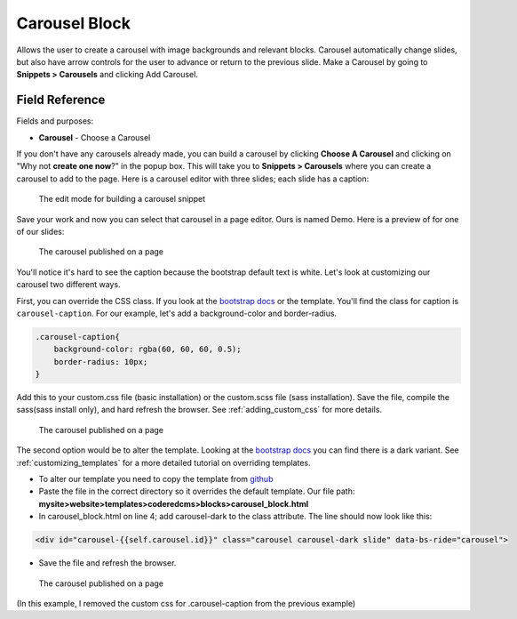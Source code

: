 Carousel Block
==============

Allows the user to create a carousel with image backgrounds and relevant blocks.
Carousel automatically change slides, but also have arrow controls for the user to advance or return to the previous slide.
Make a Carousel by going to **Snippets > Carousels** and clicking Add Carousel.

Field Reference
---------------

Fields and purposes:

* **Carousel** - Choose a Carousel

If you don't have any carousels already made, you can build a carousel by clicking **Choose A Carousel** and
clicking on "Why not **create one now**?" in the popup box. This will take you to **Snippets > Carousels** where
you can create a carousel to add to the page.  Here is a carousel editor with three slides; each slide has a caption:

.. figure:: images/carousel_editor.jpeg
    :alt: Building a carousel in Snippets

    The edit mode for building a carousel snippet

Save your work and now you can select that carousel in a page editor. Ours is named Demo.  Here is a preview of for one of our slides:

.. figure:: images/carousel_preview.jpeg
    :alt: Our carousel published on the page

    The carousel published on a page

You'll notice it's hard to see the caption because the bootstrap default text is white.  Let's look at customizing our carousel two different ways.

First, you can override the CSS class.  If you look at the `bootstrap docs <https://getbootstrap.com/docs/5.2/components/carousel/>`_ or the template.
You'll find the class for caption is ``carousel-caption``.  For our example, let's add a background-color and border-radius.

.. code:: CSS

        .carousel-caption{
            background-color: rgba(60, 60, 60, 0.5);
            border-radius: 10px;
        }

Add this to your custom.css file (basic installation) or the custom.scss file (sass installation).
Save the file, compile the sass(sass install only), and hard refresh the browser.  See :ref:`adding_custom_css` for more details.

.. figure:: images/carousel_preview_bg.jpeg
    :alt: Our carousel published on the page

    The carousel published on a page

The second option would be to alter the template.
Looking at the `bootstrap docs <https://getbootstrap.com/docs/5.2/components/carousel/>`_ you can find there is a dark variant.
See :ref:`customizing_templates` for a more detailed tutorial on overriding templates.

* To alter our template you need to copy the template from `github <https://github.com/coderedcorp/coderedcms/blob/dev/coderedcms/templates/coderedcms/blocks/carousel_block.html>`_
* Paste the file in the correct directory so it overrides the default template. Our file path: **mysite>website>templates>coderedcms>blocks>carousel_block.html**
* In carousel_block.html on line 4; add carousel-dark to the class attribute.  The line should now look like this:

.. code:: html

    <div id="carousel-{{self.carousel.id}}" class="carousel carousel-dark slide" data-bs-ride="carousel">

* Save the file and refresh the browser.

.. figure:: images/carousel_preview_dark.jpeg
    :alt: Our carousel published on the page

    The carousel published on a page

(In this example, I removed the custom css for .carousel-caption from the previous example)
